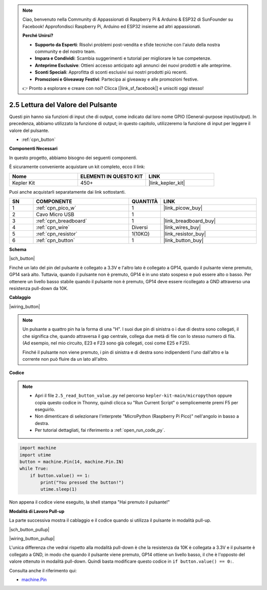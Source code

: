 .. note::

    Ciao, benvenuto nella Community di Appassionati di Raspberry Pi & Arduino & ESP32 di SunFounder su Facebook! Approfondisci Raspberry Pi, Arduino ed ESP32 insieme ad altri appassionati.

    **Perché Unirsi?**

    - **Supporto da Esperti**: Risolvi problemi post-vendita e sfide tecniche con l'aiuto della nostra community e del nostro team.
    - **Impara e Condividi**: Scambia suggerimenti e tutorial per migliorare le tue competenze.
    - **Anteprime Esclusive**: Ottieni accesso anticipato agli annunci dei nuovi prodotti e alle anteprime.
    - **Sconti Speciali**: Approfitta di sconti esclusivi sui nostri prodotti più recenti.
    - **Promozioni e Giveaway Festivi**: Partecipa ai giveaway e alle promozioni festive.

    👉 Pronto a esplorare e creare con noi? Clicca [|link_sf_facebook|] e unisciti oggi stesso!

.. _py_button:

2.5 Lettura del Valore del Pulsante
==============================================

Questi pin hanno sia funzioni di input che di output, come indicato dal loro nome GPIO (General-purpose input/output). In precedenza, abbiamo utilizzato la funzione di output; in questo capitolo, utilizzeremo la funzione di input per leggere il valore del pulsante.

* :ref:`cpn_button`

**Componenti Necessari**

In questo progetto, abbiamo bisogno dei seguenti componenti.

È sicuramente conveniente acquistare un kit completo, ecco il link:

.. list-table::
    :widths: 20 20 20
    :header-rows: 1

    *   - Nome
        - ELEMENTI IN QUESTO KIT
        - LINK
    *   - Kepler Kit
        - 450+
        - |link_kepler_kit|

Puoi anche acquistarli separatamente dai link sottostanti.

.. list-table::
    :widths: 5 20 5 20
    :header-rows: 1

    *   - SN
        - COMPONENTE
        - QUANTITÀ
        - LINK

    *   - 1
        - :ref:`cpn_pico_w`
        - 1
        - |link_picow_buy|
    *   - 2
        - Cavo Micro USB
        - 1
        - 
    *   - 3
        - :ref:`cpn_breadboard`
        - 1
        - |link_breadboard_buy|
    *   - 4
        - :ref:`cpn_wire`
        - Diversi
        - |link_wires_buy|
    *   - 5
        - :ref:`cpn_resistor`
        - 1(10KΩ)
        - |link_resistor_buy|
    *   - 6
        - :ref:`cpn_button`
        - 1
        - |link_button_buy|

**Schema**

|sch_button|

Finché un lato del pin del pulsante è collegato a 3.3V e l'altro lato è collegato a GP14, quando il pulsante viene premuto, GP14 sarà alto. Tuttavia, quando il pulsante non è premuto, GP14 è in uno stato sospeso e può essere alto o basso. Per ottenere un livello basso stabile quando il pulsante non è premuto, GP14 deve essere ricollegato a GND attraverso una resistenza pull-down da 10K.

**Cablaggio**

|wiring_button|

.. Seguiamo la direzione del circuito per costruirlo!

.. 1. Collega il pin 3V3 di Pico W alla barra di alimentazione positiva della breadboard.
.. #. Inserisci il pulsante nella breadboard in modo che attraversi la linea di separazione centrale.

.. note::
    Un pulsante a quattro pin ha la forma di una "H". I suoi due pin di sinistra o i due di destra sono collegati, il che significa che, quando attraversa il gap centrale, collega due metà di file con lo stesso numero di fila. (Ad esempio, nel mio circuito, E23 e F23 sono già collegati, così come E25 e F25).

    Finché il pulsante non viene premuto, i pin di sinistra e di destra sono indipendenti l'uno dall'altro e la corrente non può fluire da un lato all'altro.

.. #. Usa un filo jumper per collegare uno dei pin del pulsante alla barra positiva (il mio è il pin in alto a destra).
.. #. Collega l'altro pin (in alto a sinistra o in basso a sinistra) a GP14 con un filo jumper.
.. #. Usa una resistenza da 10K per collegare il pin nell'angolo in alto a sinistra del pulsante alla barra negativa.
.. #. Collega la barra di alimentazione negativa della breadboard a GND di Pico.

**Codice**

.. note::

    * Apri il file ``2.5_read_button_value.py`` nel percorso ``kepler-kit-main/micropython`` oppure copia questo codice in Thonny, quindi clicca su "Run Current Script" o semplicemente premi F5 per eseguirlo.

    * Non dimenticare di selezionare l'interprete "MicroPython (Raspberry Pi Pico)" nell'angolo in basso a destra.

    * Per tutorial dettagliati, fai riferimento a :ref:`open_run_code_py`.

.. code-block:: python

    import machine
    import utime
    button = machine.Pin(14, machine.Pin.IN)
    while True:
        if button.value() == 1:
            print("You pressed the button!")
            utime.sleep(1)

Non appena il codice viene eseguito, la shell stampa "Hai premuto il pulsante!"

**Modalità di Lavoro Pull-up**

La parte successiva mostra il cablaggio e il codice quando si utilizza il pulsante in modalità pull-up.

|sch_button_pullup|

|wiring_button_pullup|

L'unica differenza che vedrai rispetto alla modalità pull-down è che la resistenza da 10K è collegata a 3.3V e il pulsante è collegato a GND, in modo che quando il pulsante viene premuto, GP14 ottiene un livello basso, il che è l'opposto del valore ottenuto in modalità pull-down.
Quindi basta modificare questo codice in ``if button.value() == 0:``.

Consulta anche il riferimento qui:  

* `machine.Pin <https://docs.micropython.org/en/latest/library/machine.Pin.html>`_